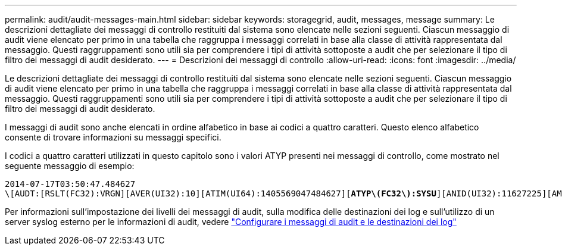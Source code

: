 ---
permalink: audit/audit-messages-main.html 
sidebar: sidebar 
keywords: storagegrid, audit, messages, message 
summary: Le descrizioni dettagliate dei messaggi di controllo restituiti dal sistema sono elencate nelle sezioni seguenti. Ciascun messaggio di audit viene elencato per primo in una tabella che raggruppa i messaggi correlati in base alla classe di attività rappresentata dal messaggio. Questi raggruppamenti sono utili sia per comprendere i tipi di attività sottoposte a audit che per selezionare il tipo di filtro dei messaggi di audit desiderato. 
---
= Descrizioni dei messaggi di controllo
:allow-uri-read: 
:icons: font
:imagesdir: ../media/


[role="lead"]
Le descrizioni dettagliate dei messaggi di controllo restituiti dal sistema sono elencate nelle sezioni seguenti. Ciascun messaggio di audit viene elencato per primo in una tabella che raggruppa i messaggi correlati in base alla classe di attività rappresentata dal messaggio. Questi raggruppamenti sono utili sia per comprendere i tipi di attività sottoposte a audit che per selezionare il tipo di filtro dei messaggi di audit desiderato.

I messaggi di audit sono anche elencati in ordine alfabetico in base ai codici a quattro caratteri. Questo elenco alfabetico consente di trovare informazioni su messaggi specifici.

I codici a quattro caratteri utilizzati in questo capitolo sono i valori ATYP presenti nei messaggi di controllo, come mostrato nel seguente messaggio di esempio:

[listing, subs="specialcharacters,quotes"]
----
2014-07-17T03:50:47.484627
\[AUDT:[RSLT(FC32):VRGN][AVER(UI32):10][ATIM(UI64):1405569047484627][*ATYP\(FC32\):SYSU*][ANID(UI32):11627225][AMID(FC32):ARNI][ATID(UI64):9445736326500603516]]
----
Per informazioni sull'impostazione dei livelli dei messaggi di audit, sulla modifica delle destinazioni dei log e sull'utilizzo di un server syslog esterno per le informazioni di audit, vedere link:../monitor/configure-audit-messages.html["Configurare i messaggi di audit e le destinazioni dei log"]
